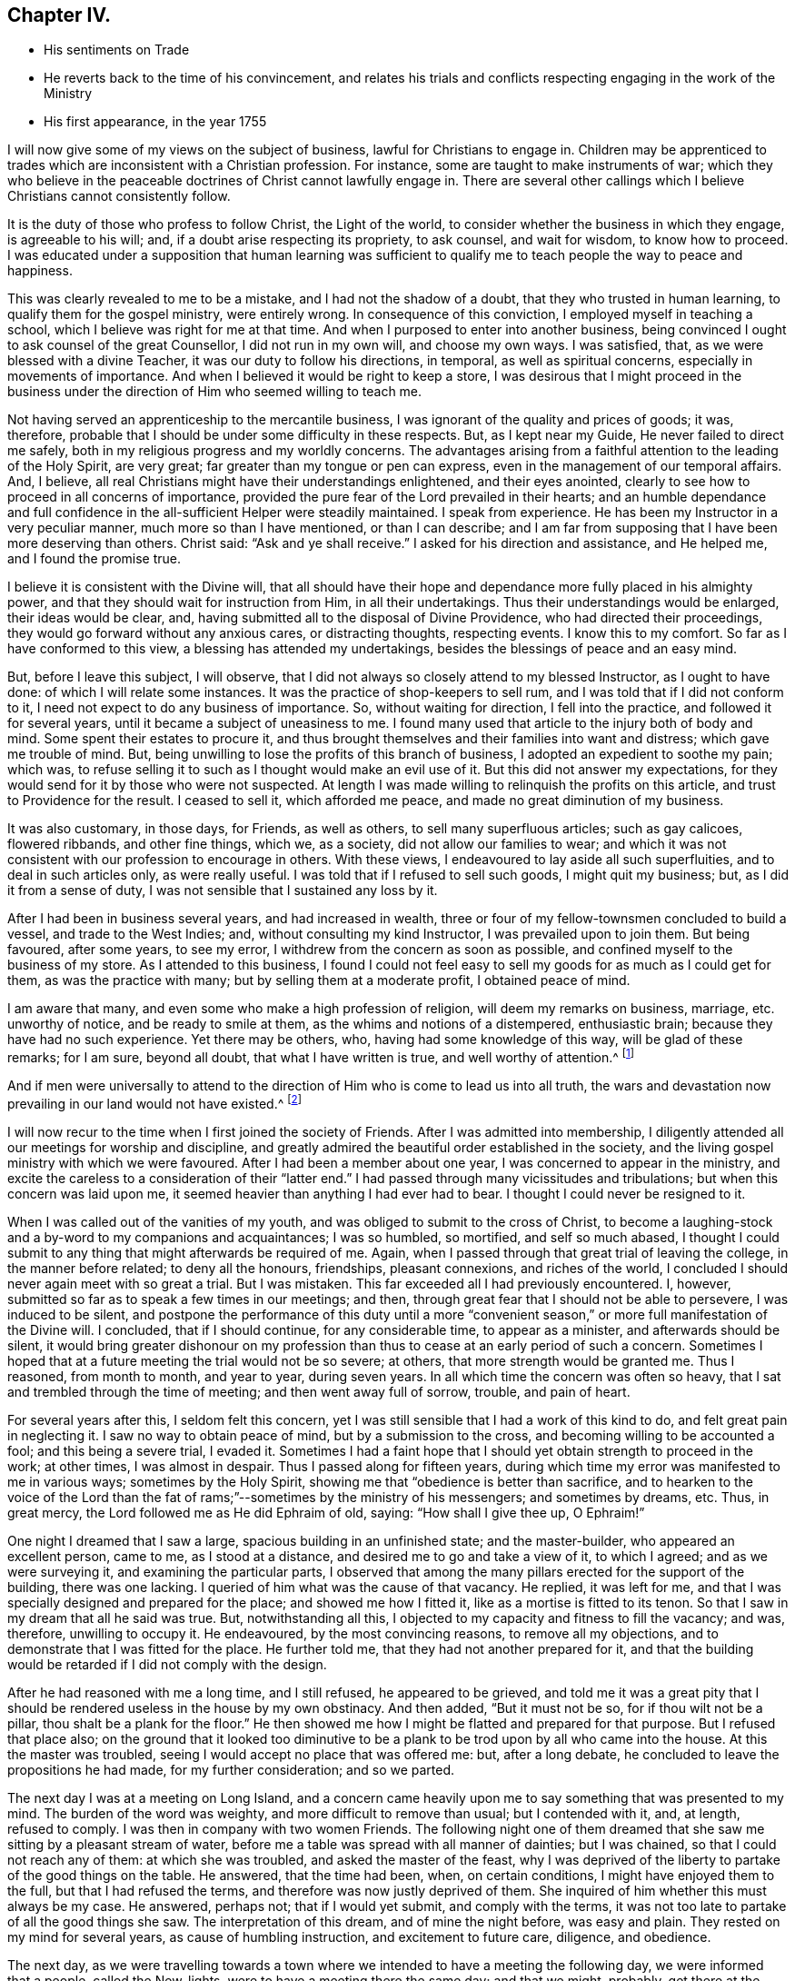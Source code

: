 == Chapter IV.

[.chapter-synopsis]
* His sentiments on Trade
* He reverts back to the time of his convincement, and relates his trials and conflicts respecting engaging in the work of the Ministry
* His first appearance, in the year 1755

I will now give some of my views on the subject of business,
lawful for Christians to engage in.
Children may be apprenticed to trades which are inconsistent with a Christian profession.
For instance, some are taught to make instruments of war;
which they who believe in the peaceable doctrines of Christ cannot lawfully engage in.
There are several other callings which I believe Christians cannot consistently follow.

It is the duty of those who profess to follow Christ, the Light of the world,
to consider whether the business in which they engage, is agreeable to his will; and,
if a doubt arise respecting its propriety, to ask counsel, and wait for wisdom,
to know how to proceed.
I was educated under a supposition that human learning was sufficient
to qualify me to teach people the way to peace and happiness.

This was clearly revealed to me to be a mistake, and I had not the shadow of a doubt,
that they who trusted in human learning, to qualify them for the gospel ministry,
were entirely wrong.
In consequence of this conviction, I employed myself in teaching a school,
which I believe was right for me at that time.
And when I purposed to enter into another business,
being convinced I ought to ask counsel of the great Counsellor,
I did not run in my own will, and choose my own ways.
I was satisfied, that, as we were blessed with a divine Teacher,
it was our duty to follow his directions, in temporal, as well as spiritual concerns,
especially in movements of importance.
And when I believed it would be right to keep a store,
I was desirous that I might proceed in the business under the
direction of Him who seemed willing to teach me.

Not having served an apprenticeship to the mercantile business,
I was ignorant of the quality and prices of goods; it was, therefore,
probable that I should be under some difficulty in these respects.
But, as I kept near my Guide, He never failed to direct me safely,
both in my religious progress and my worldly concerns.
The advantages arising from a faithful attention to the leading of the Holy Spirit,
are very great; far greater than my tongue or pen can express,
even in the management of our temporal affairs.
And, I believe, all real Christians might have their understandings enlightened,
and their eyes anointed, clearly to see how to proceed in all concerns of importance,
provided the pure fear of the Lord prevailed in their hearts;
and an humble dependance and full confidence in the
all-sufficient Helper were steadily maintained.
I speak from experience.
He has been my Instructor in a very peculiar manner, much more so than I have mentioned,
or than I can describe;
and I am far from supposing that I have been more deserving than others.
Christ said: "`Ask and ye shall receive.`"
I asked for his direction and assistance, and He helped me, and I found the promise true.

I believe it is consistent with the Divine will,
that all should have their hope and dependance more fully placed in his almighty power,
and that they should wait for instruction from Him, in all their undertakings.
Thus their understandings would be enlarged, their ideas would be clear, and,
having submitted all to the disposal of Divine Providence,
who had directed their proceedings, they would go forward without any anxious cares,
or distracting thoughts, respecting events.
I know this to my comfort.
So far as I have conformed to this view, a blessing has attended my undertakings,
besides the blessings of peace and an easy mind.

But, before I leave this subject, I will observe,
that I did not always so closely attend to my blessed Instructor,
as I ought to have done: of which I will relate some instances.
It was the practice of shop-keepers to sell rum,
and I was told that if I did not conform to it,
I need not expect to do any business of importance.
So, without waiting for direction, I fell into the practice,
and followed it for several years, until it became a subject of uneasiness to me.
I found many used that article to the injury both of body and mind.
Some spent their estates to procure it,
and thus brought themselves and their families into want and distress;
which gave me trouble of mind.
But, being unwilling to lose the profits of this branch of business,
I adopted an expedient to soothe my pain; which was,
to refuse selling it to such as I thought would make an evil use of it.
But this did not answer my expectations,
for they would send for it by those who were not suspected.
At length I was made willing to relinquish the profits on this article,
and trust to Providence for the result.
I ceased to sell it, which afforded me peace, and made no great diminution of my business.

It was also customary, in those days, for Friends, as well as others,
to sell many superfluous articles; such as gay calicoes, flowered ribbands,
and other fine things, which we, as a society, did not allow our families to wear;
and which it was not consistent with our profession to encourage in others.
With these views, I endeavoured to lay aside all such superfluities,
and to deal in such articles only, as were really useful.
I was told that if I refused to sell such goods, I might quit my business; but,
as I did it from a sense of duty, I was not sensible that I sustained any loss by it.

After I had been in business several years, and had increased in wealth,
three or four of my fellow-townsmen concluded to build a vessel,
and trade to the West Indies; and, without consulting my kind Instructor,
I was prevailed upon to join them.
But being favoured, after some years, to see my error,
I withdrew from the concern as soon as possible,
and confined myself to the business of my store.
As I attended to this business,
I found I could not feel easy to sell my goods for as much as I could get for them,
as was the practice with many; but by selling them at a moderate profit,
I obtained peace of mind.

I am aware that many, and even some who make a high profession of religion,
will deem my remarks on business, marriage, etc. unworthy of notice,
and be ready to smile at them, as the whims and notions of a distempered,
enthusiastic brain; because they have had no such experience.
Yet there may be others, who, having had some knowledge of this way,
will be glad of these remarks; for I am sure, beyond all doubt,
that what I have written is true, and well worthy of attention.^
footnote:[When we consider the present state of most religious professors,
it is no marvel they should reject the doctrine
of spiritual direction in secular concerns;
although it was plainly promised by Christ: "`When he the Spirit of Truth, is come,
He will guide you into all truth.`"
John 16:13.]

And if men were universally to attend to the direction
of Him who is come to lead us into all truth,
the wars and devastation now prevailing in our land
would not have existed.^
footnote:[The Revolutionary War.]

I will now recur to the time when I first joined the society of Friends.
After I was admitted into membership,
I diligently attended all our meetings for worship and discipline,
and greatly admired the beautiful order established in the society,
and the living gospel ministry with which we were favoured.
After I had been a member about one year, I was concerned to appear in the ministry,
and excite the careless to a consideration of their "`latter end.`"
I had passed through many vicissitudes and tribulations;
but when this concern was laid upon me,
it seemed heavier than anything I had ever had to bear.
I thought I could never be resigned to it.

When I was called out of the vanities of my youth,
and was obliged to submit to the cross of Christ,
to become a laughing-stock and a by-word to my companions and acquaintances;
I was so humbled, so mortified, and self so much abased,
I thought I could submit to any thing that might afterwards be required of me.
Again, when I passed through that great trial of leaving the college,
in the manner before related; to deny all the honours, friendships, pleasant connexions,
and riches of the world, I concluded I should never again meet with so great a trial.
But I was mistaken.
This far exceeded all I had previously encountered.
I, however, submitted so far as to speak a few times in our meetings; and then,
through great fear that I should not be able to persevere, I was induced to be silent,
and postpone the performance of this duty until a more "`convenient
season,`" or more full manifestation of the Divine will.
I concluded, that if I should continue, for any considerable time,
to appear as a minister, and afterwards should be silent,
it would bring greater dishonour on my profession than
thus to cease at an early period of such a concern.
Sometimes I hoped that at a future meeting the trial would not be so severe; at others,
that more strength would be granted me.
Thus I reasoned, from month to month, and year to year, during seven years.
In all which time the concern was often so heavy,
that I sat and trembled through the time of meeting; and then went away full of sorrow,
trouble, and pain of heart.

For several years after this, I seldom felt this concern,
yet I was still sensible that I had a work of this kind to do,
and felt great pain in neglecting it.
I saw no way to obtain peace of mind, but by a submission to the cross,
and becoming willing to be accounted a fool; and this being a severe trial, I evaded it.
Sometimes I had a faint hope that I should yet obtain strength to proceed in the work;
at other times, I was almost in despair.
Thus I passed along for fifteen years,
during which time my error was manifested to me in various ways;
sometimes by the Holy Spirit, showing me that "`obedience is better than sacrifice,
and to hearken to the voice of the Lord than the fat of
rams;`"--sometimes by the ministry of his messengers;
and sometimes by dreams, etc.
Thus, in great mercy, the Lord followed me as He did Ephraim of old, saying:
"`How shall I give thee up, O Ephraim!`"

One night I dreamed that I saw a large, spacious building in an unfinished state;
and the master-builder, who appeared an excellent person, came to me,
as I stood at a distance, and desired me to go and take a view of it, to which I agreed;
and as we were surveying it, and examining the particular parts,
I observed that among the many pillars erected for the support of the building,
there was one lacking.
I queried of him what was the cause of that vacancy.
He replied, it was left for me,
and that I was specially designed and prepared for the place;
and showed me how I fitted it, like as a mortise is fitted to its tenon.
So that I saw in my dream that all he said was true.
But, notwithstanding all this, I objected to my capacity and fitness to fill the vacancy;
and was, therefore, unwilling to occupy it.
He endeavoured, by the most convincing reasons, to remove all my objections,
and to demonstrate that I was fitted for the place.
He further told me, that they had not another prepared for it,
and that the building would be retarded if I did not comply with the design.

After he had reasoned with me a long time, and I still refused,
he appeared to be grieved,
and told me it was a great pity that I should be
rendered useless in the house by my own obstinacy.
And then added, "`But it must not be so, for if thou wilt not be a pillar,
thou shalt be a plank for the floor.`"
He then showed me how I might be flatted and prepared for that purpose.
But I refused that place also;
on the ground that it looked too diminutive to be a
plank to be trod upon by all who came into the house.
At this the master was troubled, seeing I would accept no place that was offered me: but,
after a long debate, he concluded to leave the propositions he had made,
for my further consideration; and so we parted.

The next day I was at a meeting on Long Island,
and a concern came heavily upon me to say something that was presented to my mind.
The burden of the word was weighty, and more difficult to remove than usual;
but I contended with it, and, at length, refused to comply.
I was then in company with two women Friends.
The following night one of them dreamed that she
saw me sitting by a pleasant stream of water,
before me a table was spread with all manner of dainties; but I was chained,
so that I could not reach any of them: at which she was troubled,
and asked the master of the feast,
why I was deprived of the liberty to partake of the good things on the table.
He answered, that the time had been, when, on certain conditions,
I might have enjoyed them to the full, but that I had refused the terms,
and therefore was now justly deprived of them.
She inquired of him whether this must always be my case.
He answered, perhaps not; that if I would yet submit, and comply with the terms,
it was not too late to partake of all the good things she saw.
The interpretation of this dream, and of mine the night before, was easy and plain.
They rested on my mind for several years, as cause of humbling instruction,
and excitement to future care, diligence, and obedience.

The next day,
as we were travelling towards a town where we
intended to have a meeting the following day,
we were informed that a people, called the New-lights,
were to have a meeting there the same day; and that we might, probably,
get there at the time their meeting was sitting.
As soon as I heard it, I thought the word of the Lord passed through me, saying:
"`Thou must go to that meeting.`"
I knew not the object,
but supposed it might be to bear a testimony
against their errors in worship and practice,
and to proclaim the truths of the gospel in their hearing.
I rode on without speaking to my companions, but the concern remained weightily with me.
I endeavoured, as usual, to get from under it; saying to my Master,
"`I am in no wise qualified for the service;`" and desiring
that He would send by those who were fitted for such a work;
or, as Moses said, "`by whom He would send,`" so that I might be excused.

Whilst I was struggling to evade this service, one of the women turned to me and said:
"`Why canst thou not go to this meeting of the New-lights,
and proclaim to them the truth,
as our Friends did formerly?`" Her speech added
fuel to the fire that was burning within me.
I thought it came with Divine authority, but I made her no reply,
having before as much as I could well bear.
I, how ever, felt an engagement to press forward;
and when we arrived at the house where we intended to tarry for refreshment,
being under great exercise of mind, I walked backward and forward across the room.
The friend who had spoken to me on the road, I observed, was under great exercise also.
I walked and reasoned as long as I well could.
At length the power of opposition was overcome, and I was obliged to submit.
I then observed to the friend, "`I believe I must go to that meeting.`"
She replied, "`I believe so also.`"
The landlord, hearing what was said, proposed to go with me; and I accepted of his offer.
So being pressed in spirit to make haste, we set out, and coming to the meeting-house,
I stepped on the door-sill, to go in, and at that instant the meeting broke up.
I then stepped aside, and stood still, in retirement of mind; waiting to know my duty.
The people rushed out of the house, and I found my mind relieved of concern;
so I was easy to return, without further service.
I believed the will to act, in this case, was accepted for the deed,
and I returned in peace.

Thus was I shown that my divine Master was able to
bring me to a state of submission to his holy will,
and I then concluded that, if He would excuse me from such a trying service,
I would no longer refuse to speak among those of my own persuasion.

But after all this, I proceeded with a heavy heart,
being convinced that my work was neglected.
It was several years, after this occurrence, before I fully submitted to the Divine will;
in all which time I went on lamenting my unfaithfulness.
Sometimes I had a hope, as it were, against hope,
that I should obtain a victory over that slavish fear which had so long enthralled me.
At other times I was ready to conclude there was no cause to hope for deliverance from it.
Yet, during this period, I was not wholly forsaken by my Divine Master,
but was enabled to perform, I hope with acceptance, some services for Him;
such as warning the drunkard, the profane swearer, and the liar,
of the evil of their ways, and advising them to repent.
Sometimes, during this period,
I was also concerned to accompany Friends who were
engaged to visit religious meetings in distant places;
in yielding to which I found peace.
Yet, when abroad on such services, and my call to the ministry was brought into view,
the sense of my neglect sunk my spirits; and pain of heart attended me.
Thus I spent more than twenty years!

Although, as has been mentioned, I had been many times invited,
and had received indubitable evidence of the Divine will,
both immediately and instrumentally, so that every doubt was removed from my mind;
yet the fear of man, the fear of missing my way, the fear of doing more harm than good,
prevailed against me,
so that I thought I should never be able to submit to the Divine will concerning me.
But, towards the termination of the aforesaid time, I felt more lively;
and a concern to appear in the ministry revived.

Being from home, at a meeting, I was concerned to say something to the people; but,
according to my usual custom, I postponed it till a more convenient season.
On this account I left the meeting in great heaviness and sorrow, for my disobedience.

On the following night, I dreamed that I saw two generals drawing up their armies,
in order for battle.
Each captain had his men in order, ready to obey the command of their general,
and stood at their head, waiting for orders to march,
and stand in the engagement where he should command them.
One of the generals came to a captain, who stood near me, and said to him,
"`You are a valiant man, and skilful in the art of war,
therefore march into the right wing of the army, and in front of the battle.`"
But the captain objected to the post assigned him, and pleaded his unfitness for it;
saying, "`It is a place of danger, and requires a man better qualified for such a post.`"
The general answered, that he was well qualified for the place allotted him,
and that if he took it, he might, by his skill and valour,
do eminent service for his king and country, and gain great honour;
which would be a means of promoting him to places of higher trust.
He, however, desired to be excused,
and could not be persuaded to take the post assigned him.
I stood by, and heard all the general`'s arguments to persuade him to comply,
until I was filled with indignation at the captain`'s obstinacy;
especially as the general had absolute authority to command,
and yet was so kind as to use entreaty and persuasion.
I then said to the general, "`It is my judgment,
that this captain is not worthy of the place assigned him,
since he refuses to serve his king and country according to his capacity,
and rejects the honour and promotion he might obtain.
Were I in the general`'s place, I would set him in the rear of the army,
where he will have less opportunity of promotion,
and may lose his life as well as in the front.`"
To this the general replied, "`The decision is just,
and in the rear he shall stand;`" where he was accordingly stationed.

I awoke from my sleep in great distress;
under a sense of the just judgment which (like David) I had passed on myself.
From this time, during several months, I was on the brink of despair,
concluding I was wholly unworthy to stand in front; and, therefore,
should be placed in the rear, to be killed in obscurity.
After a time of great anxiety and distress of mind,
the Lord was graciously pleased to look upon me with compassion,
and again offered to make me a pillar in his house;
and I felt a renewed concern to appear in public for his Name, and in the cause of Truth.

In the year 1755,
being in company with Comfort Hoag (afterwards Comfort Collins) and her companion,
from New-England, then on a religious visit to Friends in this part of the country,
I attended a meeting with them, in which I felt a concern to speak to the assembly; but,
as usual, evaded it.
After meeting, Comfort said to me: "`David,
why didst thou not preach today?`" I smiled at the query,
seeming to wonder that she should ask such a question;
and endeavoured to appear innocent and ignorant of any concern of that kind.
As she knew nothing of me but what she had felt,
(having never before seen or heard of me,) she said no more.
On the following day a similar concern came upon me, and I evaded it as before.
After meeting, Comfort again said to me: "`David,
why didst thou not preach today?`" I endeavoured to pass it by as before,
but she said it was not worthwhile to evade it,
for she was assured that I ought to have preached that day;
and that I had almost spoiled her meeting by refraining, which had hindered her service.
When I found I could not conceal my faults, I confessed the whole,
and told her I had been for more than twenty years in that practice;
and then gave her a history of my life from the beginning down to that day.
She admired that Divine kindness was yet manifested to ward me in such a manner,
seeing I had so long rebelled against it.
And then gave me suitable caution and advice.

The following day, being at meeting, I again felt a concern to speak to the people,
but endeavoured to evade it.
A man of some note was sitting before me, and increased my reluctance to speak.
I supposed he would not be present at the next meeting,
and then I would obey the call of the Lord to that service.
Thus I spent the greater part of an hour.
At length my Divine Master, the great Master Builder, thus addressed me:
"`Why dost thou still delay,
desiring to be excused until a more convenient season?
There never will be a better time than this;
I have waited on thee above twenty years; I have clearly made known to thee my will,
so that all occasion of doubt has been removed, yet thou hast refused to submit,
until thy day is far spent, and if thou dost not speedily comply with my commands,
it will be too late; thy opportunity will be lost.`"
I then clearly saw that if I were forsaken, and left to myself,
the consequence would be death and darkness for ever!
At the sight of the horrible pit that yawned for me, if I continued in disobedience,
my body trembled like an aspen leaf, and my soul was humbled within me!
Then I said, "`Lord! here am I; make of me what Thou wouldst have me to be;
leave me not in displeasure, I beseech Thee.`"

All my power to resist was then suspended,
I forgot the great man that had been in my way
and was raised on my feet I scarcely knew how,
and expressed, in a clear and distinct manner, what was on my mind.
When I had taken my seat, Comfort Hoag rose, and had an open,
favourable opportunity to speak to the assembly.
After meeting she told me that, during the time we had sat in silence,
her whole concern was on my account;
that her anxiety for my deliverance from that bondage was such,
that she was willing to offer up her natural life to the Lord,
if it might be a means to bring me forth in the ministry; and that,
on her making the offering, I rose to speak.
On which her anxiety for me was removed,
and her mind filled with concern for the people present.^
footnote:[Comfort Hoag (afterwards Comfort Collins) survived this journey many years,
and died when more than one hundred years of age.
She was a lively minister till near her end.]

At that time I was made a real Quaker,
and was not ashamed to be seen trembling before the Lord.
Under a sense of so great and merciful a deliverance, I saw and felt ample cause for it.
It was with me as with Israel of old, when the Lord caused their captivity to return;
saying He would build them as at the first;
and they should fear and tremble for all his goodness,
and for all the prosperity He would procure for them.
My soul rejoiced in the Lord, and I magnified his excellent Name,
who is worthy of all honour, glory, and renown, for ever.

It appeared to me wonderful,
that I should thus be lifted out of this horrible pit of my own digging;
and I was so absorbed in the love and mercy of my heavenly Benefactor,
that I was filled with thankfulness and praise, attended with a desire that, in future,
I might diligently watch and wait for the pointing of his holy finger,
to every service He might be pleased to allot me;
that henceforth no opportunity might be lost of manifesting my gratitude,
by obedience to his will.
My feelings were like those of a prisoner who had been long in bonds,
and was set at liberty.

This appearance in the public ministry was in the year 1755;
and in the forty-eighth year of my age.
After which it was never so great a cross to speak in meetings as it had been before.
At many times, during my long silence, I had a sight that if I were obedient to my duty,
I might be made a useful member of the church, and as a pillar in God`'s house; but,
having so long rebelled,
I now had no reason to expect that I should be so useful as I might have been,
had I rendered early obedience to the heavenly call.
However, it appeared necessary, if little were committed to my trust,
to be faithful to that little.
Some times I had a hope of being useful to my fellow-creatures;
at other times I was left to myself,
and humbled under a sense of my own inability to do anything to the honour of God,
or the help of others.
